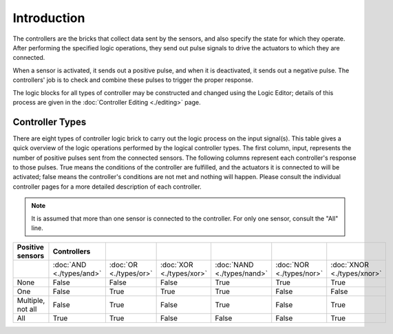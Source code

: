 
==============================
Introduction
==============================

The controllers are the bricks that collect data sent by the sensors, and also specify the state for which they operate. After performing the specified logic operations, they send out pulse signals to drive the actuators to which they are connected.

When a sensor is activated, it sends out a positive pulse, and when it is deactivated, it sends out a negative pulse. The controllers' job is to check and combine these pulses to trigger the proper response.

The logic blocks for all types of controller may be constructed and changed using the Logic Editor; details of this process are given in the :doc:`Controller Editing <./editing>` page.

Controller Types
++++++++++++++++++++++++++++++

There are eight types of controller logic brick to carry out the logic process on the input signal(s). This table gives a quick overview of the logic operations performed by the logical controller types. The first column, input, represents the number of positive pulses sent from the connected sensors. The following columns represent each controller's response to those pulses. True means the conditions of the controller are fulfilled, and the actuators it is connected to will be activated; false means the controller's conditions are not met and nothing will happen. Please consult the individual controller pages for a more detailed description of each controller.

.. note::
   It is assumed that more than one sensor is connected to the controller. For only one sensor, consult the "All" line.

.. list-table::
   :header-rows: 1

   * - Positive sensors
     - Controllers
     - ..
     - ..
     - ..
     - ..
     - ..
   * - ..
     - :doc:`AND <./types/and>`
     - :doc:`OR <./types/or>`
     - :doc:`XOR <./types/xor>`
     - :doc:`NAND <./types/nand>`
     - :doc:`NOR <./types/nor>`
     - :doc:`XNOR <./types/xnor>`
   * - None
     - False
     - False
     - False
     - True
     - True
     - True
   * - One
     - False
     - True
     - True
     - True
     - False
     - False
   * - Multiple, not all
     - False
     - True
     - False
     - True
     - False
     - True
   * - All
     - True
     - True
     - False
     - False
     - False
     - True
